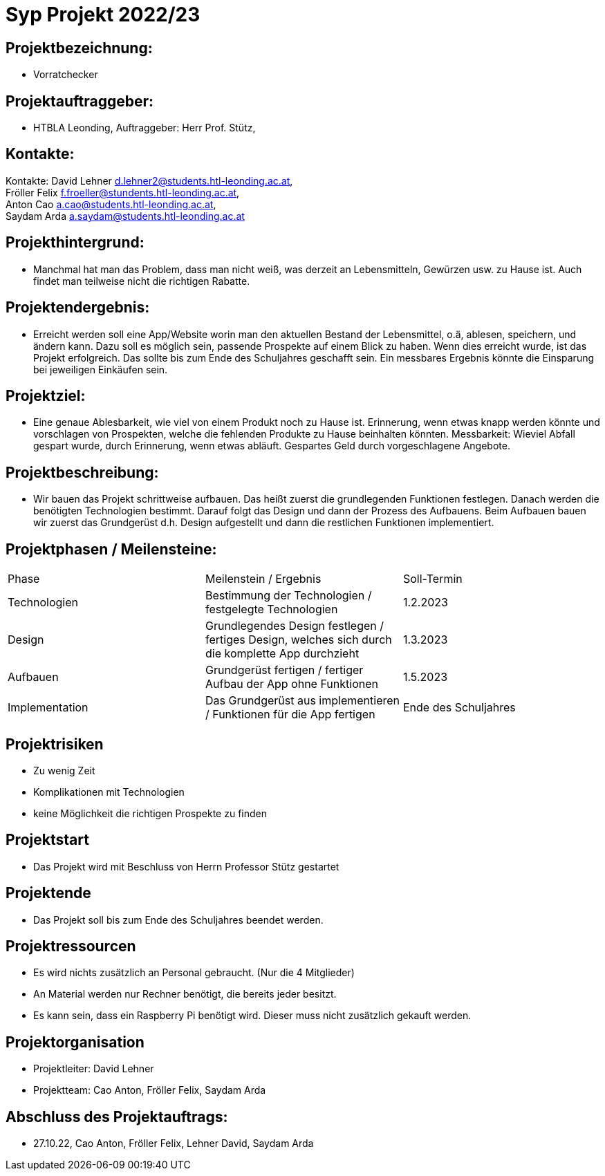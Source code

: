 = Syp Projekt 2022/23



== Projektbezeichnung:
* Vorratchecker

== Projektauftraggeber:
* HTBLA Leonding, Auftraggeber: Herr Prof. Stütz,

== Kontakte:
Kontakte: David Lehner d.lehner2@students.htl-leonding.ac.at, +
Fröller Felix f.froeller@stundents.htl-leonding.ac.at, +
Anton Cao a.cao@students.htl-leonding.ac.at, +
Saydam Arda a.saydam@students.htl-leonding.ac.at

== Projekthintergrund:
* Manchmal hat man das Problem, dass man nicht weiß, was derzeit an Lebensmitteln, Gewürzen usw. zu Hause ist. Auch findet man teilweise nicht die richtigen Rabatte.

== Projektendergebnis:
* Erreicht werden soll eine App/Website worin man den aktuellen Bestand der Lebensmittel, o.ä, ablesen, speichern, und ändern kann. Dazu soll es möglich sein, passende Prospekte auf einem Blick zu haben. Wenn dies erreicht wurde, ist das Projekt erfolgreich. Das sollte bis zum Ende des Schuljahres geschafft sein. Ein messbares Ergebnis könnte die Einsparung bei jeweiligen Einkäufen sein.

== Projektziel:
* Eine genaue Ablesbarkeit, wie viel von einem Produkt noch zu Hause ist. Erinnerung, wenn etwas knapp werden könnte und vorschlagen von Prospekten, welche die fehlenden Produkte zu Hause beinhalten könnten.
Messbarkeit: Wieviel Abfall gespart wurde, durch Erinnerung, wenn etwas abläuft. Gespartes Geld durch vorgeschlagene Angebote.


== Projektbeschreibung:
* Wir bauen das Projekt schrittweise aufbauen. Das heißt zuerst die grundlegenden Funktionen festlegen. Danach werden die benötigten Technologien bestimmt. Darauf folgt das Design und dann der Prozess des Aufbauens.
Beim Aufbauen bauen wir zuerst das Grundgerüst d.h. Design aufgestellt und dann die restlichen Funktionen implementiert.

== Projektphasen / Meilensteine:
|===
|Phase|Meilenstein / Ergebnis|Soll-Termin
|Technologien|Bestimmung der Technologien / festgelegte Technologien|1.2.2023
|Design|Grundlegendes Design festlegen / fertiges Design, welches sich durch die komplette App durchzieht|1.3.2023
|Aufbauen|Grundgerüst fertigen / fertiger Aufbau der App ohne Funktionen|1.5.2023
|Implementation|Das Grundgerüst aus implementieren / Funktionen für die App fertigen|Ende des Schuljahres
|===

== Projektrisiken
* Zu wenig Zeit
* Komplikationen mit Technologien
* keine Möglichkeit die richtigen Prospekte zu finden

== Projektstart
* Das Projekt wird mit Beschluss von Herrn Professor Stütz gestartet

== Projektende
* Das Projekt soll bis zum Ende des Schuljahres beendet werden.

== Projektressourcen
* Es wird nichts zusätzlich an Personal gebraucht. (Nur die 4 Mitglieder)
* An Material werden nur Rechner benötigt, die bereits jeder besitzt.
* Es kann sein, dass ein Raspberry Pi benötigt wird. Dieser muss nicht zusätzlich gekauft werden.

== Projektorganisation
* Projektleiter: David Lehner
* Projektteam: Cao Anton, Fröller Felix, Saydam Arda

== Abschluss des Projektauftrags:
* 27.10.22, Cao Anton, Fröller Felix, Lehner David, Saydam Arda

